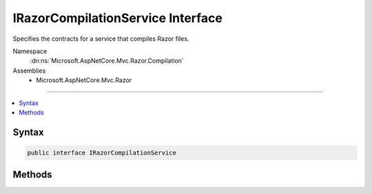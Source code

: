 

IRazorCompilationService Interface
==================================






Specifies the contracts for a service that compiles Razor files.


Namespace
    :dn:ns:`Microsoft.AspNetCore.Mvc.Razor.Compilation`
Assemblies
    * Microsoft.AspNetCore.Mvc.Razor

----

.. contents::
   :local:









Syntax
------

.. code-block:: csharp

    public interface IRazorCompilationService








.. dn:interface:: Microsoft.AspNetCore.Mvc.Razor.Compilation.IRazorCompilationService
    :hidden:

.. dn:interface:: Microsoft.AspNetCore.Mvc.Razor.Compilation.IRazorCompilationService

Methods
-------

.. dn:interface:: Microsoft.AspNetCore.Mvc.Razor.Compilation.IRazorCompilationService
    :noindex:
    :hidden:

    
    .. dn:method:: Microsoft.AspNetCore.Mvc.Razor.Compilation.IRazorCompilationService.Compile(Microsoft.AspNetCore.Mvc.Razor.Compilation.RelativeFileInfo)
    
        
    
        
        Compiles the razor file located at <em>fileInfo</em>.
    
        
    
        
        :param fileInfo: A :any:`Microsoft.AspNetCore.Mvc.Razor.Compilation.RelativeFileInfo` instance that represents the file to compile.
        
        :type fileInfo: Microsoft.AspNetCore.Mvc.Razor.Compilation.RelativeFileInfo
        :rtype: Microsoft.AspNetCore.Mvc.Razor.Compilation.CompilationResult
        :return: 
            A :any:`Microsoft.AspNetCore.Mvc.Razor.Compilation.CompilationResult` that represents the results of parsing and compiling the file.
    
        
        .. code-block:: csharp
    
            CompilationResult Compile(RelativeFileInfo fileInfo)
    


